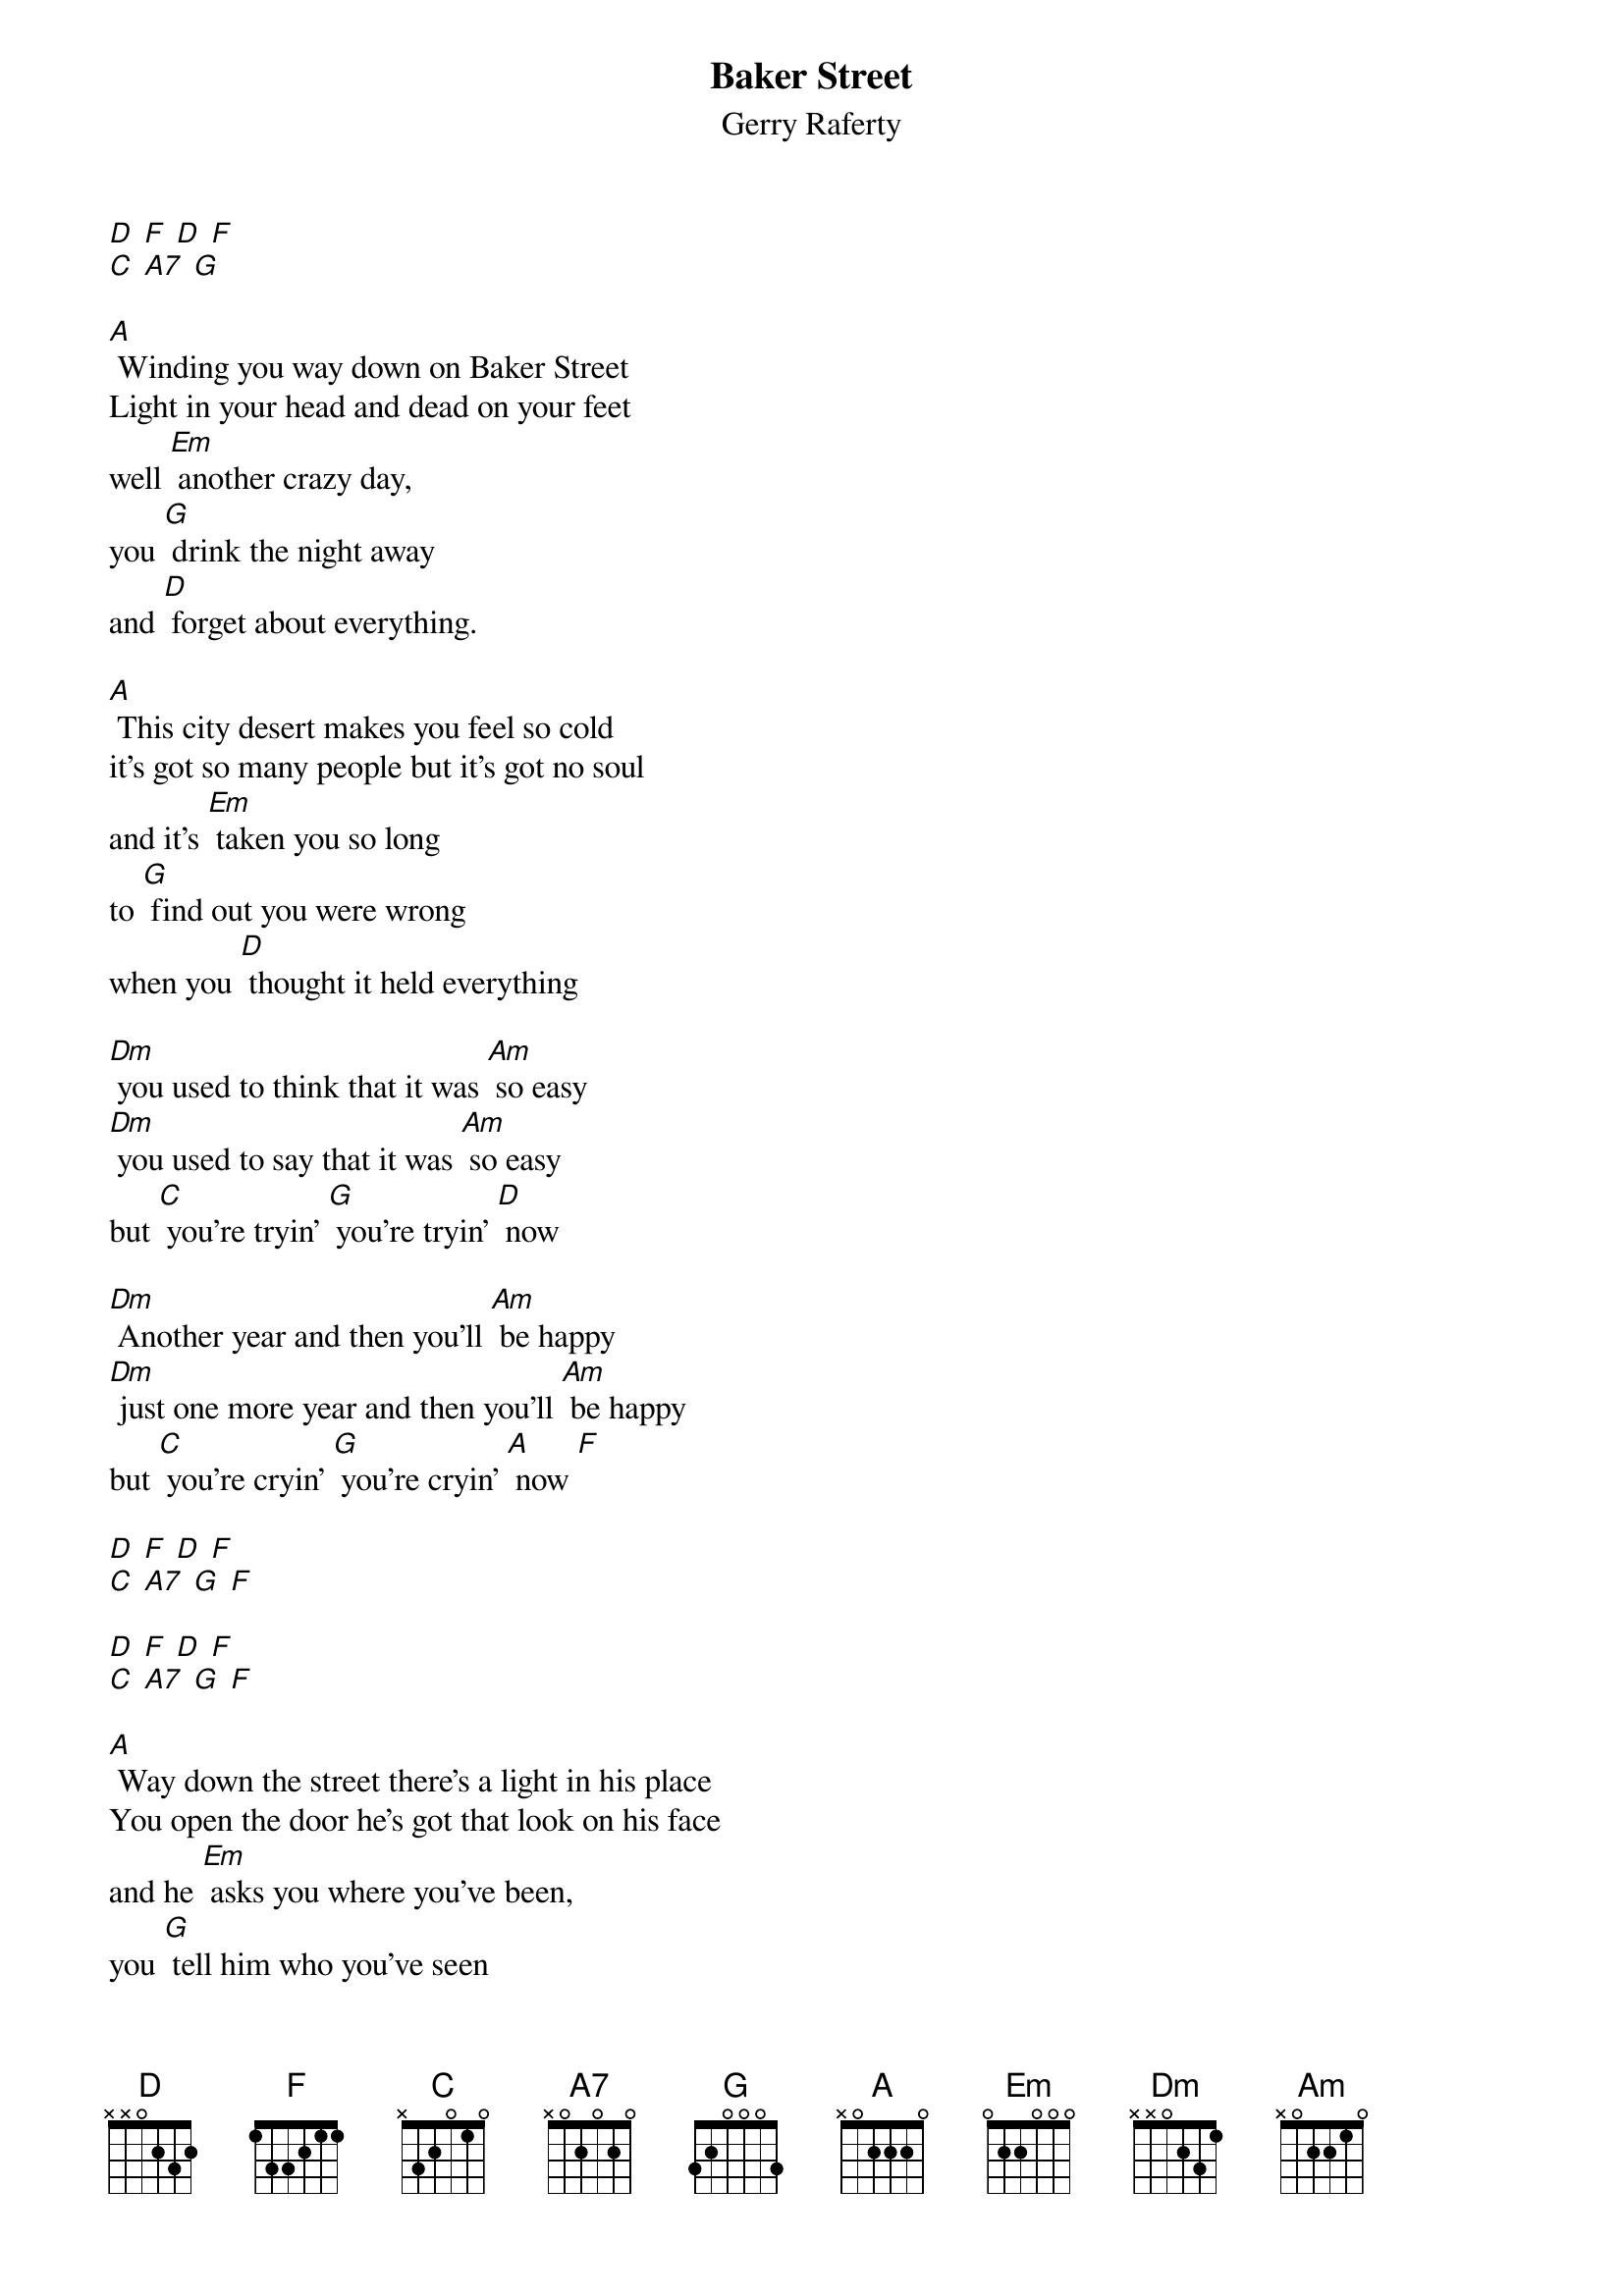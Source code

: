 {t: Baker Street}
{st: Gerry Raferty}

[D] [F] [D] [F]
[C] [A7] [G]

[A] Winding you way down on Baker Street
Light in your head and dead on your feet
well [Em] another crazy day,
you [G] drink the night away
and [D] forget about everything.

[A] This city desert makes you feel so cold
it's got so many people but it's got no soul
and it's [Em] taken you so long
to [G] find out you were wrong
when you [D] thought it held everything

[Dm] you used to think that it was [Am] so easy
[Dm] you used to say that it was [Am] so easy
but [C] you're tryin' [G] you're tryin' [D] now

[Dm] Another year and then you'll [Am] be happy
[Dm] just one more year and then you'll [Am] be happy
but [C] you're cryin' [G] you're cryin' [A] now [F]

[D] [F] [D] [F]
[C] [A7] [G] [F]

[D] [F] [D] [F]
[C] [A7] [G] [F]

[A] Way down the street there's a light in his place
You open the door he's got that look on his face
and he [Em] asks you where you've been,
you [G] tell him who you've seen
and you [D] talk about anything

[A] He's got this dream about buyin' some lane
he's gonna give up the booze and the one night stands
and [Em] then he'll settle down, in some [G] quiet little town
and [D] forget about everything

[Dm] but you know he'll always [Am] keep movin'
[Dm] you know he's never gonna [Am] stop movin'
cause [C] he's rolling, [G] he's a rollin' [D] stone

[Dm] and when you wake up it's a [Am] new morning
[Dm] the sun is shining it's a [Am] new morning
and [C] you're going, [G] you're going [Am] home [F]

[D] [F] [D] [F]
[C] [A7] [G] [F]

[D] [F] [D] [F]
[C] [A7] [G] [G] [D]
